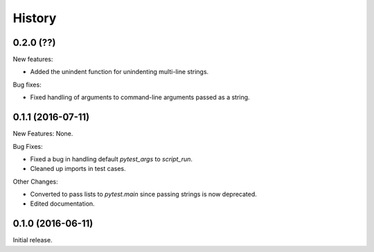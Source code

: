 .. :changelog:

History
=======

0.2.0 (??)
------------------

New features:

* Added the unindent function for unindenting multi-line strings.

Bug fixes:

* Fixed handling of arguments to command-line arguments passed as a string.

0.1.1 (2016-07-11)
------------------

New Features: None.

Bug Fixes:

* Fixed a bug in handling default `pytest_args` to `script_run`.
  
* Cleaned up imports in test cases.

Other Changes:

* Converted to pass lists to `pytest.main` since passing strings is now
  deprecated.

* Edited documentation.

0.1.0 (2016-06-11)
------------------

Initial release.

